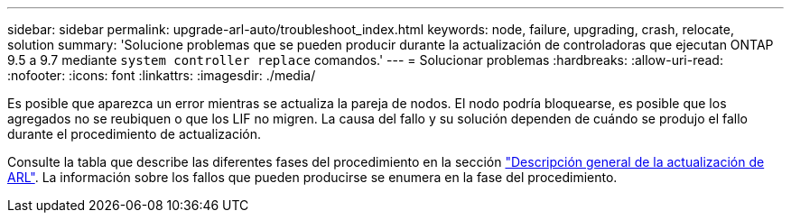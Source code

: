 ---
sidebar: sidebar 
permalink: upgrade-arl-auto/troubleshoot_index.html 
keywords: node, failure, upgrading, crash, relocate, solution 
summary: 'Solucione problemas que se pueden producir durante la actualización de controladoras que ejecutan ONTAP 9.5 a 9.7 mediante `system controller replace` comandos.' 
---
= Solucionar problemas
:hardbreaks:
:allow-uri-read: 
:nofooter: 
:icons: font
:linkattrs: 
:imagesdir: ./media/


[role="lead"]
Es posible que aparezca un error mientras se actualiza la pareja de nodos. El nodo podría bloquearse, es posible que los agregados no se reubiquen o que los LIF no migren. La causa del fallo y su solución dependen de cuándo se produjo el fallo durante el procedimiento de actualización.

Consulte la tabla que describe las diferentes fases del procedimiento en la sección link:overview_of_the_arl_upgrade.html["Descripción general de la actualización de ARL"]. La información sobre los fallos que pueden producirse se enumera en la fase del procedimiento.
